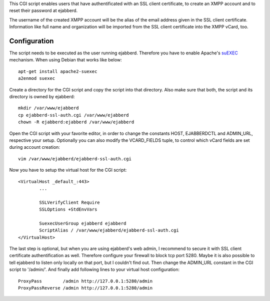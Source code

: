 This CGI script enables users that have authentificated with an SSL client
certificate, to create an XMPP account and to reset their password at ejabberd.

The username of the created XMPP account will be the alias of the email address
given in the SSL client certificate. Information like full name and organization
will be imported from the SSL client certificate into the XMPP vCard, too.

Configuration
-------------

The script needs to be executed as the user running ejabberd. Therefore you have
to enable Apache's `suEXEC`_ mechanism. When using Debian that works like below::

	apt-get install apache2-suexec
	a2enmod suexec

Create a directory for the CGI script and copy the script into that directory.
Also make sure that both, the script and its directory is owned by ejabberd::

	mkdir /var/www/ejabberd
	cp ejabberd-ssl-auth.cgi /var/www/ejabberd
	chown -R ejabberd:ejabberd /var/www/ejabberd

Open the CGI script with your favorite editor, in order to change the constants
HOST, EJABBERDCTL and ADMIN_URL, respective your setup. Optionally you can also
modify the VCARD_FIELDS tuple, to control which vCard fields are set during
account creation::

	vim /var/www/ejabberd/ejabberd-ssl-auth.cgi

Now you have to setup the virtual host for the CGI script::

	<VirtualHost _default_:443>
		...

		SSLVerifyClient Require
		SSLOptions +StdEnvVars

		SuexecUserGroup ejabberd ejabberd
		ScriptAlias / /var/www/ejabberd/ejabberd-ssl-auth.cgi
	</VirtualHost>

The last step is optional, but when you are using ejabberd's web admin, I
recommend to secure it with SSL client certificate authentification as well.
Therefore configure your firewall to block tcp port 5280. Maybe it is also
possible to tell ejabberd to listen only locally on that port, but I couldn't
find out. Then change the ADMIN_URL constant in the CGI script to '/admin/'.
And finally add following lines to your virtual host configuration::

	ProxyPass        /admin http://127.0.0.1:5280/admin
	ProxyPassReverse /admin http://127.0.0.1:5280/admin

.. _suEXEC: http://httpd.apache.org/docs/current/suexec.html
